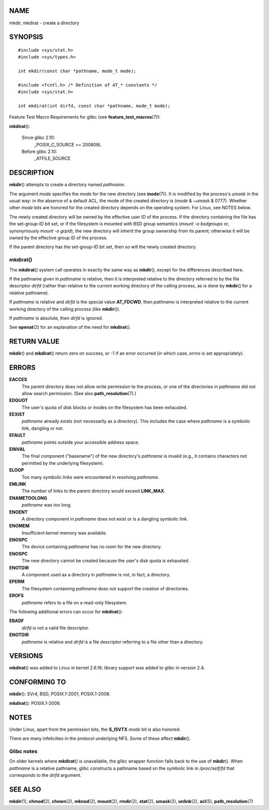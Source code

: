 NAME
====

mkdir, mkdirat - create a directory

SYNOPSIS
========

::

   #include <sys/stat.h>
   #include <sys/types.h>

   int mkdir(const char *pathname, mode_t mode);

   #include <fcntl.h> /* Definition of AT_* constants */
   #include <sys/stat.h>

   int mkdirat(int dirfd, const char *pathname, mode_t mode);

Feature Test Macro Requirements for glibc (see
**feature_test_macros**\ (7)):

**mkdirat**\ ():

   Since glibc 2.10:
      \_POSIX_C_SOURCE >= 200809L

   Before glibc 2.10:
      \_ATFILE_SOURCE

DESCRIPTION
===========

**mkdir**\ () attempts to create a directory named *pathname*.

The argument *mode* specifies the mode for the new directory (see
**inode**\ (7)). It is modified by the process's *umask* in the usual
way: in the absence of a default ACL, the mode of the created directory
is (*mode* & ~\ *umask* & 0777). Whether other *mode* bits are honored
for the created directory depends on the operating system. For Linux,
see NOTES below.

The newly created directory will be owned by the effective user ID of
the process. If the directory containing the file has the set-group-ID
bit set, or if the filesystem is mounted with BSD group semantics
(*mount -o bsdgroups* or, synonymously *mount -o grpid*), the new
directory will inherit the group ownership from its parent; otherwise it
will be owned by the effective group ID of the process.

If the parent directory has the set-group-ID bit set, then so will the
newly created directory.

mkdirat()
---------

The **mkdirat**\ () system call operates in exactly the same way as
**mkdir**\ (), except for the differences described here.

If the pathname given in *pathname* is relative, then it is interpreted
relative to the directory referred to by the file descriptor *dirfd*
(rather than relative to the current working directory of the calling
process, as is done by **mkdir**\ () for a relative pathname).

If *pathname* is relative and *dirfd* is the special value **AT_FDCWD**,
then *pathname* is interpreted relative to the current working directory
of the calling process (like **mkdir**\ ()).

If *pathname* is absolute, then *dirfd* is ignored.

See **openat**\ (2) for an explanation of the need for **mkdirat**\ ().

RETURN VALUE
============

**mkdir**\ () and **mkdirat**\ () return zero on success, or -1 if an
error occurred (in which case, *errno* is set appropriately).

ERRORS
======

**EACCES**
   The parent directory does not allow write permission to the process,
   or one of the directories in *pathname* did not allow search
   permission. (See also **path_resolution**\ (7).)

**EDQUOT**
   The user's quota of disk blocks or inodes on the filesystem has been
   exhausted.

**EEXIST**
   *pathname* already exists (not necessarily as a directory). This
   includes the case where *pathname* is a symbolic link, dangling or
   not.

**EFAULT**
   *pathname* points outside your accessible address space.

**EINVAL**
   The final component ("basename") of the new directory's *pathname* is
   invalid (e.g., it contains characters not permitted by the underlying
   filesystem).

**ELOOP**
   Too many symbolic links were encountered in resolving *pathname*.

**EMLINK**
   The number of links to the parent directory would exceed
   **LINK_MAX**.

**ENAMETOOLONG**
   *pathname* was too long.

**ENOENT**
   A directory component in *pathname* does not exist or is a dangling
   symbolic link.

**ENOMEM**
   Insufficient kernel memory was available.

**ENOSPC**
   The device containing *pathname* has no room for the new directory.

**ENOSPC**
   The new directory cannot be created because the user's disk quota is
   exhausted.

**ENOTDIR**
   A component used as a directory in *pathname* is not, in fact, a
   directory.

**EPERM**
   The filesystem containing *pathname* does not support the creation of
   directories.

**EROFS**
   *pathname* refers to a file on a read-only filesystem.

The following additional errors can occur for **mkdirat**\ ():

**EBADF**
   *dirfd* is not a valid file descriptor.

**ENOTDIR**
   *pathname* is relative and *dirfd* is a file descriptor referring to
   a file other than a directory.

VERSIONS
========

**mkdirat**\ () was added to Linux in kernel 2.6.16; library support was
added to glibc in version 2.4.

CONFORMING TO
=============

**mkdir**\ (): SVr4, BSD, POSIX.1-2001, POSIX.1-2008.

**mkdirat**\ (): POSIX.1-2008.

NOTES
=====

Under Linux, apart from the permission bits, the **S_ISVTX** *mode* bit
is also honored.

There are many infelicities in the protocol underlying NFS. Some of
these affect **mkdir**\ ().

Glibc notes
-----------

On older kernels where **mkdirat**\ () is unavailable, the glibc wrapper
function falls back to the use of **mkdir**\ (). When *pathname* is a
relative pathname, glibc constructs a pathname based on the symbolic
link in */proc/self/fd* that corresponds to the *dirfd* argument.

SEE ALSO
========

**mkdir**\ (1), **chmod**\ (2), **chown**\ (2), **mknod**\ (2),
**mount**\ (2), **rmdir**\ (2), **stat**\ (2), **umask**\ (2),
**unlink**\ (2), **acl**\ (5), **path_resolution**\ (7)
